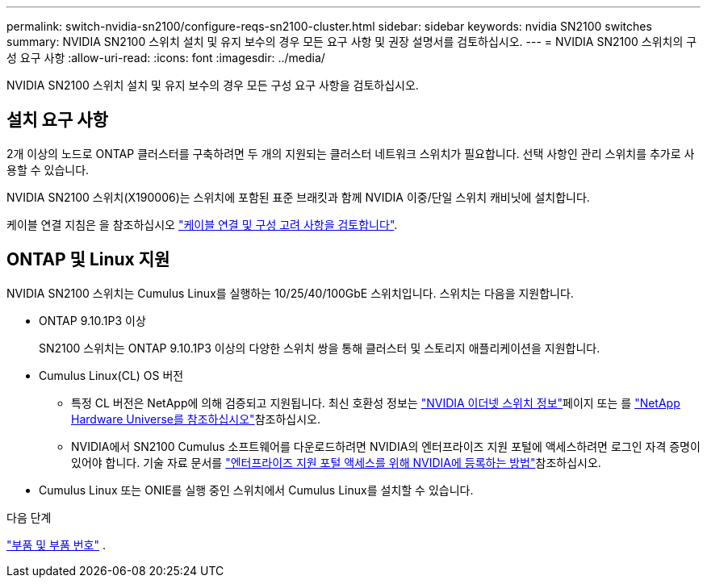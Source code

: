 ---
permalink: switch-nvidia-sn2100/configure-reqs-sn2100-cluster.html 
sidebar: sidebar 
keywords: nvidia SN2100 switches 
summary: NVIDIA SN2100 스위치 설치 및 유지 보수의 경우 모든 요구 사항 및 권장 설명서를 검토하십시오. 
---
= NVIDIA SN2100 스위치의 구성 요구 사항
:allow-uri-read: 
:icons: font
:imagesdir: ../media/


[role="lead"]
NVIDIA SN2100 스위치 설치 및 유지 보수의 경우 모든 구성 요구 사항을 검토하십시오.



== 설치 요구 사항

2개 이상의 노드로 ONTAP 클러스터를 구축하려면 두 개의 지원되는 클러스터 네트워크 스위치가 필요합니다. 선택 사항인 관리 스위치를 추가로 사용할 수 있습니다.

NVIDIA SN2100 스위치(X190006)는 스위치에 포함된 표준 브래킷과 함께 NVIDIA 이중/단일 스위치 캐비닛에 설치합니다.

케이블 연결 지침은 을 참조하십시오 link:cabling-considerations-sn2100-cluster.html["케이블 연결 및 구성 고려 사항을 검토합니다"].



== ONTAP 및 Linux 지원

NVIDIA SN2100 스위치는 Cumulus Linux를 실행하는 10/25/40/100GbE 스위치입니다. 스위치는 다음을 지원합니다.

* ONTAP 9.10.1P3 이상
+
SN2100 스위치는 ONTAP 9.10.1P3 이상의 다양한 스위치 쌍을 통해 클러스터 및 스토리지 애플리케이션을 지원합니다.

* Cumulus Linux(CL) OS 버전
+
** 특정 CL 버전은 NetApp에 의해 검증되고 지원됩니다. 최신 호환성 정보는 link:https://mysupport.netapp.com/site/info/nvidia-cluster-switch["NVIDIA 이더넷 스위치 정보"^]페이지 또는 를 link:https://hwu.netapp.com["NetApp Hardware Universe를 참조하십시오"^]참조하십시오.
** NVIDIA에서 SN2100 Cumulus 소프트웨어를 다운로드하려면 NVIDIA의 엔터프라이즈 지원 포털에 액세스하려면 로그인 자격 증명이 있어야 합니다. 기술 자료 문서를 https://kb.netapp.com/onprem/Switches/Nvidia/How_To_Register_With_NVIDIA_For_Enterprise_Support_Portal_Access["엔터프라이즈 지원 포털 액세스를 위해 NVIDIA에 등록하는 방법"^]참조하십시오.




* Cumulus Linux 또는 ONIE를 실행 중인 스위치에서 Cumulus Linux를 설치할 수 있습니다.


.다음 단계
link:components-sn2100-cluster.html["부품 및 부품 번호"] .
